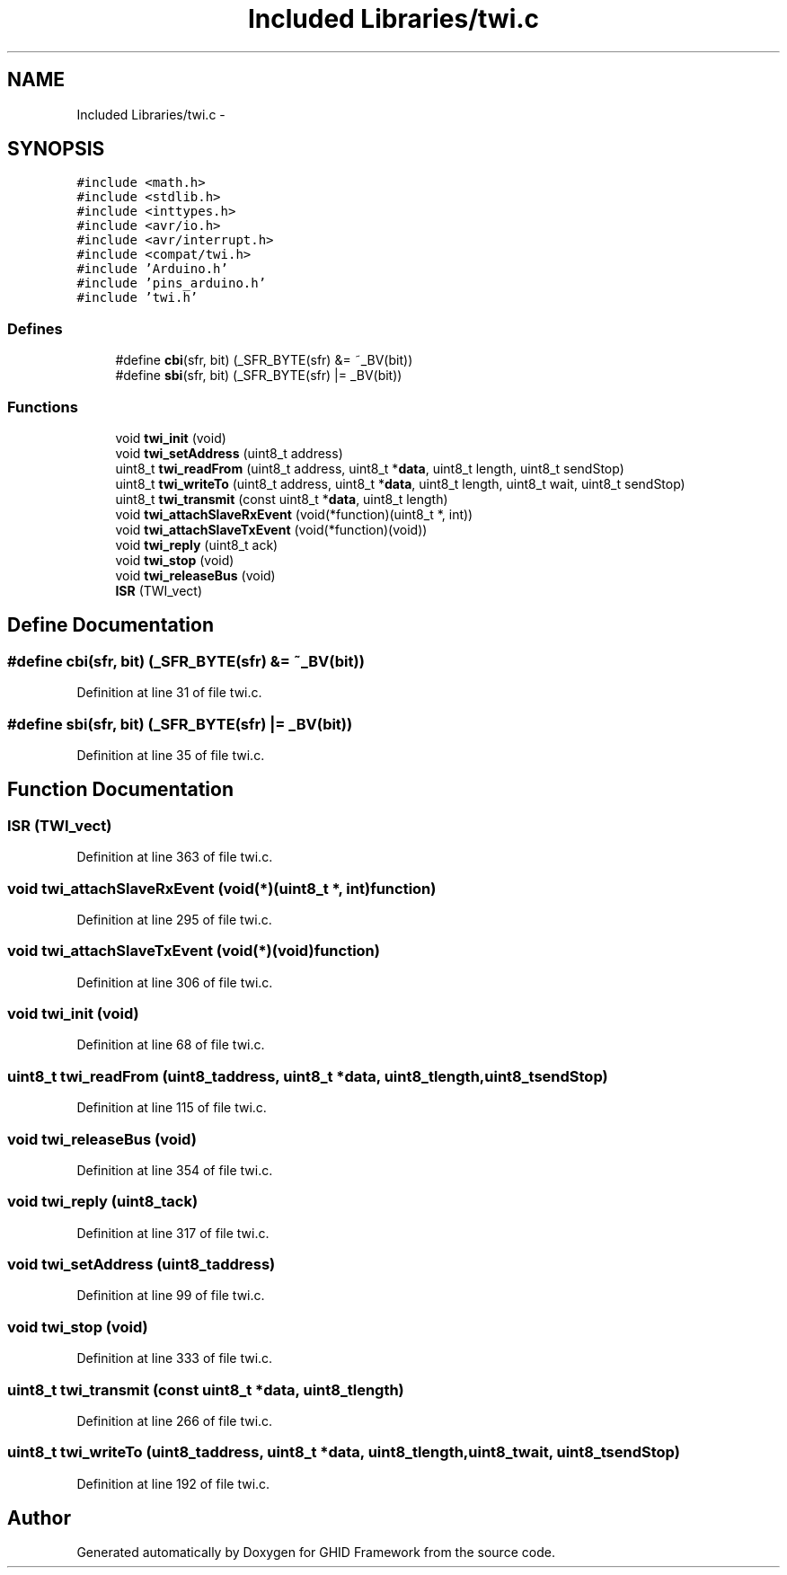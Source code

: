 .TH "Included Libraries/twi.c" 3 "Sun Mar 30 2014" "Version version 2.0" "GHID Framework" \" -*- nroff -*-
.ad l
.nh
.SH NAME
Included Libraries/twi.c \- 
.SH SYNOPSIS
.br
.PP
\fC#include <math\&.h>\fP
.br
\fC#include <stdlib\&.h>\fP
.br
\fC#include <inttypes\&.h>\fP
.br
\fC#include <avr/io\&.h>\fP
.br
\fC#include <avr/interrupt\&.h>\fP
.br
\fC#include <compat/twi\&.h>\fP
.br
\fC#include 'Arduino\&.h'\fP
.br
\fC#include 'pins_arduino\&.h'\fP
.br
\fC#include 'twi\&.h'\fP
.br

.SS "Defines"

.in +1c
.ti -1c
.RI "#define \fBcbi\fP(sfr, bit)   (_SFR_BYTE(sfr) &= ~_BV(bit))"
.br
.ti -1c
.RI "#define \fBsbi\fP(sfr, bit)   (_SFR_BYTE(sfr) |= _BV(bit))"
.br
.in -1c
.SS "Functions"

.in +1c
.ti -1c
.RI "void \fBtwi_init\fP (void)"
.br
.ti -1c
.RI "void \fBtwi_setAddress\fP (uint8_t address)"
.br
.ti -1c
.RI "uint8_t \fBtwi_readFrom\fP (uint8_t address, uint8_t *\fBdata\fP, uint8_t length, uint8_t sendStop)"
.br
.ti -1c
.RI "uint8_t \fBtwi_writeTo\fP (uint8_t address, uint8_t *\fBdata\fP, uint8_t length, uint8_t wait, uint8_t sendStop)"
.br
.ti -1c
.RI "uint8_t \fBtwi_transmit\fP (const uint8_t *\fBdata\fP, uint8_t length)"
.br
.ti -1c
.RI "void \fBtwi_attachSlaveRxEvent\fP (void(*function)(uint8_t *, int))"
.br
.ti -1c
.RI "void \fBtwi_attachSlaveTxEvent\fP (void(*function)(void))"
.br
.ti -1c
.RI "void \fBtwi_reply\fP (uint8_t ack)"
.br
.ti -1c
.RI "void \fBtwi_stop\fP (void)"
.br
.ti -1c
.RI "void \fBtwi_releaseBus\fP (void)"
.br
.ti -1c
.RI "\fBISR\fP (TWI_vect)"
.br
.in -1c
.SH "Define Documentation"
.PP 
.SS "#define \fBcbi\fP(sfr, bit)   (_SFR_BYTE(sfr) &= ~_BV(bit))"
.PP
Definition at line 31 of file twi\&.c\&.
.SS "#define \fBsbi\fP(sfr, bit)   (_SFR_BYTE(sfr) |= _BV(bit))"
.PP
Definition at line 35 of file twi\&.c\&.
.SH "Function Documentation"
.PP 
.SS "\fBISR\fP (TWI_vect)"
.PP
Definition at line 363 of file twi\&.c\&.
.SS "void \fBtwi_attachSlaveRxEvent\fP (void(*)(uint8_t *, int)function)"
.PP
Definition at line 295 of file twi\&.c\&.
.SS "void \fBtwi_attachSlaveTxEvent\fP (void(*)(void)function)"
.PP
Definition at line 306 of file twi\&.c\&.
.SS "void \fBtwi_init\fP (void)"
.PP
Definition at line 68 of file twi\&.c\&.
.SS "uint8_t \fBtwi_readFrom\fP (uint8_taddress, uint8_t *data, uint8_tlength, uint8_tsendStop)"
.PP
Definition at line 115 of file twi\&.c\&.
.SS "void \fBtwi_releaseBus\fP (void)"
.PP
Definition at line 354 of file twi\&.c\&.
.SS "void \fBtwi_reply\fP (uint8_tack)"
.PP
Definition at line 317 of file twi\&.c\&.
.SS "void \fBtwi_setAddress\fP (uint8_taddress)"
.PP
Definition at line 99 of file twi\&.c\&.
.SS "void \fBtwi_stop\fP (void)"
.PP
Definition at line 333 of file twi\&.c\&.
.SS "uint8_t \fBtwi_transmit\fP (const uint8_t *data, uint8_tlength)"
.PP
Definition at line 266 of file twi\&.c\&.
.SS "uint8_t \fBtwi_writeTo\fP (uint8_taddress, uint8_t *data, uint8_tlength, uint8_twait, uint8_tsendStop)"
.PP
Definition at line 192 of file twi\&.c\&.
.SH "Author"
.PP 
Generated automatically by Doxygen for GHID Framework from the source code\&.
